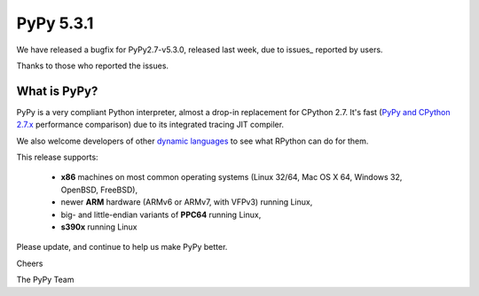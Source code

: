 ==========
PyPy 5.3.1
==========

We have released a bugfix for PyPy2.7-v5.3.0, released last week,
due to issues_ reported by users.

Thanks to those who reported the issues.

.. _issues http://doc.pypy.org/en/latest/whatsnew-pypy2-5.3.1.html

What is PyPy?
=============

PyPy is a very compliant Python interpreter, almost a drop-in replacement for
CPython 2.7. It's fast (`PyPy and CPython 2.7.x`_ performance comparison)
due to its integrated tracing JIT compiler.

We also welcome developers of other
`dynamic languages`_ to see what RPython can do for them.

This release supports:

  * **x86** machines on most common operating systems
    (Linux 32/64, Mac OS X 64, Windows 32, OpenBSD, FreeBSD),

  * newer **ARM** hardware (ARMv6 or ARMv7, with VFPv3) running Linux,

  * big- and little-endian variants of **PPC64** running Linux,

  * **s390x** running Linux

.. _`PyPy and CPython 2.7.x`: http://speed.pypy.org
.. _`dynamic languages`: http://pypyjs.org

Please update, and continue to help us make PyPy better.

Cheers

The PyPy Team

